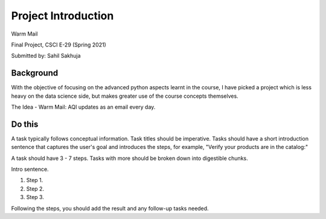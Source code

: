 Project Introduction
====================

Warm Mail

Final Project, CSCI E-29 (Spring 2021)

Submitted by: Sahil Sakhuja


Background
**********

With the objective of focusing on the advanced python aspects learnt in the course, I have picked a project which is less heavy on the data science side, but makes greater use of the course concepts themselves.

The Idea - Warm Mail: AQI updates as an email every day.

Do this
**********

A task typically follows conceptual information. Task titles should be imperative. Tasks should have a short introduction sentence that captures the user's goal and introduces the steps, for example, "Verify your products are in the catalog:"

A task should have 3 - 7 steps.  Tasks with more should be broken down into digestible chunks.

Intro sentence.

#. Step 1.

#. Step 2.

#. Step 3.

Following the steps, you should add the result and any follow-up tasks needed.
